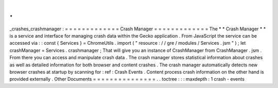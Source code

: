 .
.
_crashes_crashmanager
:
=
=
=
=
=
=
=
=
=
=
=
=
=
Crash
Manager
=
=
=
=
=
=
=
=
=
=
=
=
=
The
*
*
Crash
Manager
*
*
is
a
service
and
interface
for
managing
crash
data
within
the
Gecko
application
.
From
JavaScript
the
service
can
be
accessed
via
:
:
const
{
Services
}
=
ChromeUtils
.
import
(
"
resource
:
/
/
gre
/
modules
/
Services
.
jsm
"
)
;
let
crashManager
=
Services
.
crashmanager
;
That
will
give
you
an
instance
of
CrashManager
from
CrashManager
.
jsm
.
From
there
you
can
access
and
manipulate
crash
data
.
The
crash
manager
stores
statistical
information
about
crashes
as
well
as
detailed
information
for
both
browser
and
content
crashes
.
The
crash
manager
automatically
detects
new
browser
crashes
at
startup
by
scanning
for
:
ref
:
Crash
Events
.
Content
process
crash
information
on
the
other
hand
is
provided
externally
.
Other
Documents
=
=
=
=
=
=
=
=
=
=
=
=
=
=
=
.
.
toctree
:
:
:
maxdepth
:
1
crash
-
events
